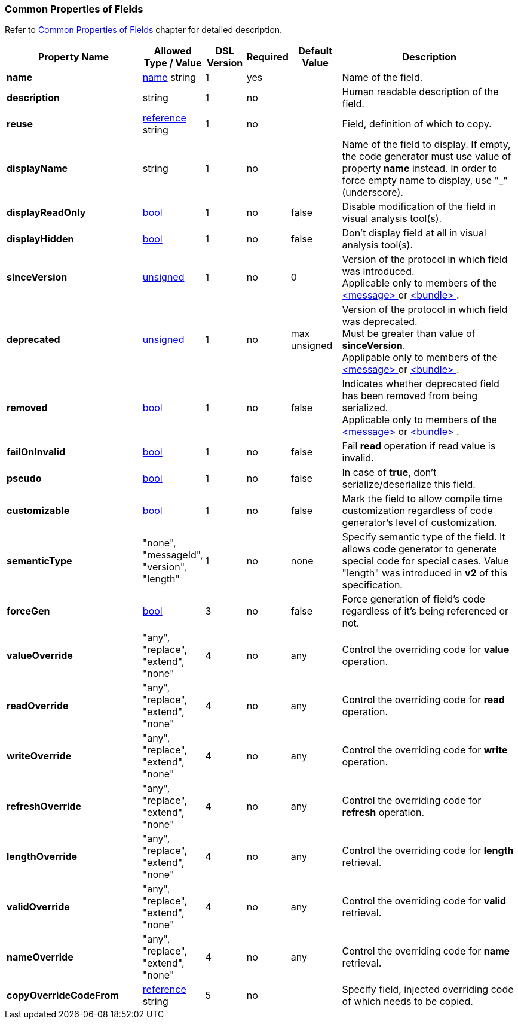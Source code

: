 [[appendix-fields]]
=== Common Properties of Fields ===
Refer to <<fields-common, Common Properties of Fields>> chapter for detailed description. 

[cols="^.^27,^.^11,^.^8,^.^8,^.^10,36", options="header"]
|===
|Property Name|Allowed Type / Value|DSL Version|Required|Default Value ^.^|Description

|**name**|<<intro-names, name>> string|1|yes||Name of the field.
|**description**|string|1|no||Human readable description of the field.
|**reuse**|<<intro-references, reference>> string|1|no||Field, definition of which to copy.
|**displayName**|string|1|no||Name of the field to display. If empty, the code generator must use value of property **name** instead. In order to force empty name to display, use "_" (underscore).
|**displayReadOnly**|<<intro-boolean, bool>>|1|no|false|Disable modification of the field in visual analysis tool(s).
|**displayHidden**|<<intro-boolean, bool>>|1|no|false|Don't display field at all in visual analysis tool(s).
|**sinceVersion**|<<intro-numeric, unsigned>>|1|no|0|Version of the protocol in which field was introduced. + 
Applicable only to members of the <<messages-messages, &lt;message&gt; >> or <<fields-bundle, &lt;bundle&gt; >>.
|**deprecated**|<<intro-numeric, unsigned>>|1|no|max unsigned|Version of the protocol in which field was deprecated. + 
Must be greater than value of **sinceVersion**. + 
Applipable only to members of the <<messages-messages, &lt;message&gt; >> or <<fields-bundle, &lt;bundle&gt; >>.
|**removed**|<<intro-boolean, bool>>|1|no|false|Indicates whether deprecated field has been removed from being serialized. + 
Applicable only to members of the <<messages-messages, &lt;message&gt; >> or <<fields-bundle, &lt;bundle&gt; >>.
|**failOnInvalid**|<<intro-boolean, bool>>|1|no|false|Fail *read* operation if read value is invalid.
|**pseudo**|<<intro-boolean, bool>>|1|no|false|In case of **true**, don't serialize/deserialize this field.
|**customizable**|<<intro-boolean, bool>>|1|no|false|Mark the field to allow compile time customization regardless of code generator's level of customization.
|**semanticType**|"none", "messageId", "version", "length"|1|no|none|Specify semantic type of the field. It allows code generator to generate special code for special cases. Value "length" was introduced in **v2** of this specification.
|**forceGen**|<<intro-boolean, bool>>|3|no|false|Force generation of field's code regardless of it's being referenced or not.
|**valueOverride**|"any", "replace", "extend", "none"|4|no|any|Control the overriding code for **value** operation.
|**readOverride**|"any", "replace", "extend", "none"|4|no|any|Control the overriding code for **read** operation.
|**writeOverride**|"any", "replace", "extend", "none"|4|no|any|Control the overriding code for **write** operation.
|**refreshOverride**|"any", "replace", "extend", "none"|4|no|any|Control the overriding code for **refresh** operation.
|**lengthOverride**|"any", "replace", "extend", "none"|4|no|any|Control the overriding code for **length** retrieval.
|**validOverride**|"any", "replace", "extend", "none"|4|no|any|Control the overriding code for **valid** retrieval.
|**nameOverride**|"any", "replace", "extend", "none"|4|no|any|Control the overriding code for **name** retrieval.
|**copyOverrideCodeFrom**|<<intro-references, reference>> string|5|no||Specify field, injected overriding code of which needs to be copied.
|===
